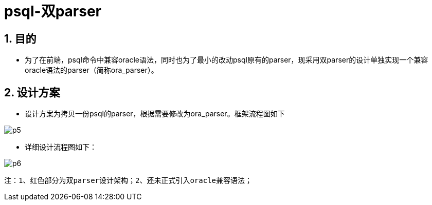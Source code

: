 :sectnums:
:sectnumlevels: 5

:imagesdir: ./_images

= psql-双parser

== 目的

- 为了在前端，psql命令中兼容oracle语法，同时也为了最小的改动psql原有的parser，现采用双parser的设计单独实现一个兼容oracle语法的parser（简称ora_parser）。

== 设计方案

- 设计方案为拷贝一份psql的parser，根据需要修改为ora_parser。框架流程图如下

image::p5.png[]

- 详细设计流程图如下：

image::p6.png[]
 注：1、红色部分为双parser设计架构；2、还未正式引入oracle兼容语法；
